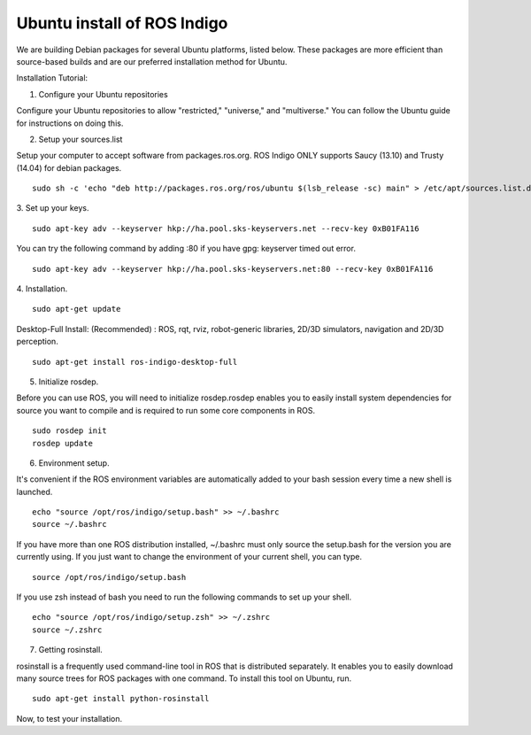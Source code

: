 ============
Ubuntu install of ROS Indigo
============
We are building Debian packages for several Ubuntu platforms, listed below.
These packages are more efficient than source-based builds and are our preferred installation method for Ubuntu.

Installation Tutorial:

1. Configure your Ubuntu repositories

Configure your Ubuntu repositories to allow "restricted," "universe," and "multiverse." You can follow the Ubuntu guide for instructions on doing this.

2. Setup your sources.list

Setup your computer to accept software from packages.ros.org. ROS Indigo ONLY supports Saucy (13.10) and Trusty (14.04) for debian packages.
::
    sudo sh -c 'echo "deb http://packages.ros.org/ros/ubuntu $(lsb_release -sc) main" > /etc/apt/sources.list.d/ros-latest.list'

3. Set up your keys.
::
    sudo apt-key adv --keyserver hkp://ha.pool.sks-keyservers.net --recv-key 0xB01FA116
    
You can try the following command by adding :80 if you have gpg: keyserver timed out error.
::
    sudo apt-key adv --keyserver hkp://ha.pool.sks-keyservers.net:80 --recv-key 0xB01FA116

4. Installation.
::
    sudo apt-get update

Desktop-Full Install: (Recommended) : ROS, rqt, rviz, robot-generic libraries, 2D/3D simulators, navigation and 2D/3D perception.
::
    sudo apt-get install ros-indigo-desktop-full

5. Initialize rosdep.

Before you can use ROS, you will need to initialize rosdep.rosdep enables you to easily install system dependencies for source you want to compile and is required to run some core components in ROS.
::
    sudo rosdep init
    rosdep update

6. Environment setup.

It's convenient if the ROS environment variables are automatically added to your bash session every time a new shell is launched.
::
    echo "source /opt/ros/indigo/setup.bash" >> ~/.bashrc
    source ~/.bashrc

If you have more than one ROS distribution installed, ~/.bashrc must only source the setup.bash for the version you are currently using. If you just want to change the environment of your current shell, you can type.
::
    source /opt/ros/indigo/setup.bash
    
If you use zsh instead of bash you need to run the following commands to set up your shell.
::
    echo "source /opt/ros/indigo/setup.zsh" >> ~/.zshrc
    source ~/.zshrc
    
7. Getting rosinstall.

rosinstall is a frequently used command-line tool in ROS that is distributed separately. It enables you to easily download many source trees for ROS packages with one command.
To install this tool on Ubuntu, run.
::
    sudo apt-get install python-rosinstall


Now, to test your installation.
